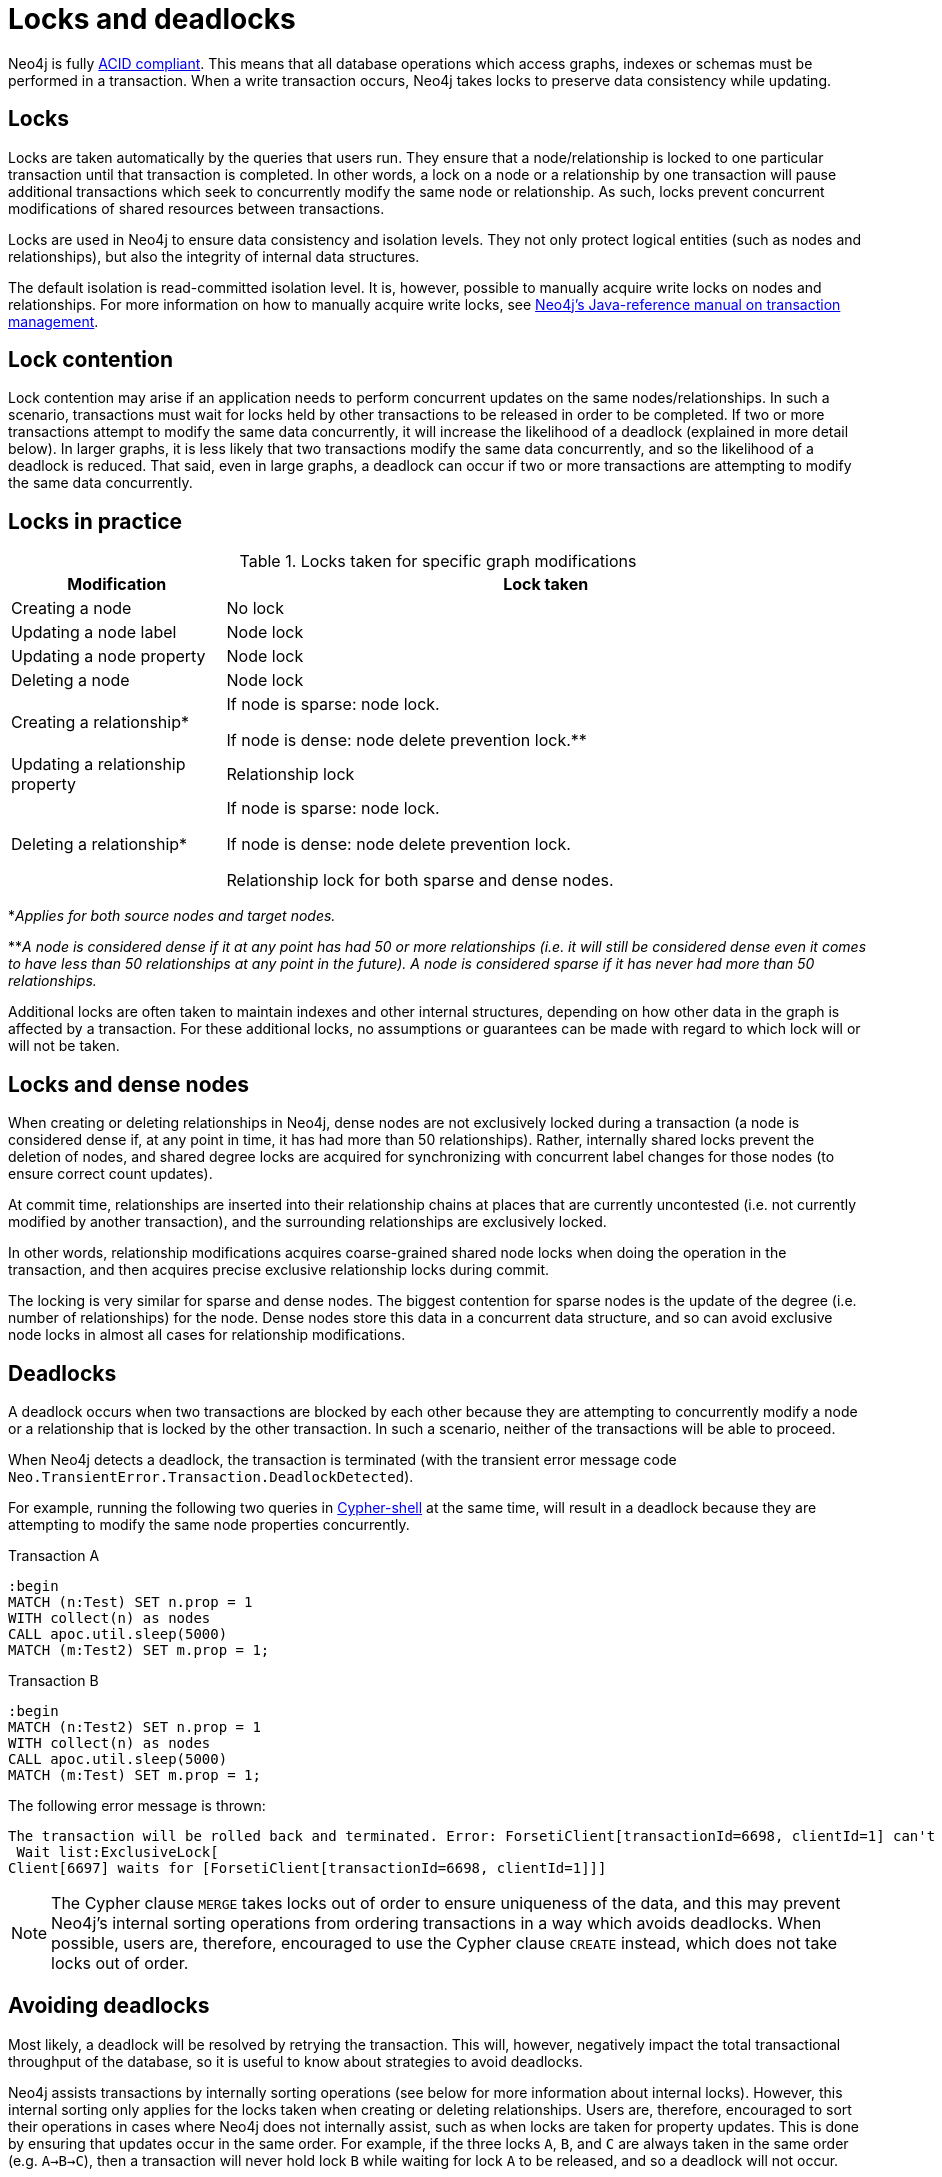 = Locks and deadlocks
:description: This page discusses how locks are used in Neo4j, and strategies to avoid deadlocks.
 
Neo4j is fully https://neo4j.com/docs/java-reference/current/transaction-management/[ACID compliant].
This means that all database operations which access graphs, indexes or schemas must be performed in a transaction.
When a write transaction occurs, Neo4j takes locks to preserve data consistency while updating. 

== Locks
 
Locks are taken automatically by the queries that users run.
They ensure that a node/relationship is locked to one particular transaction until that transaction is completed. 
In other words, a lock on a node or a relationship by one transaction will pause additional transactions which seek to concurrently modify the same node or relationship.
As such, locks prevent concurrent modifications of shared resources between transactions.
 
Locks are used in Neo4j to ensure data consistency and isolation levels.
They not only protect logical entities (such as nodes and relationships), but also the integrity of internal data structures.
 
The default isolation is read-committed isolation level.
It is, however, possible to manually acquire write locks on nodes and relationships.
For more information on how to manually acquire write locks, see https://neo4j.com/docs/java-reference/current/transaction-management/#transactions-isolation[Neo4j's Java-reference manual on transaction management].
 
== Lock contention
 
Lock contention may arise if an application needs to perform concurrent updates on the same nodes/relationships.
In such a scenario, transactions must wait for locks held by other transactions to be released in order to be completed.
If two or more transactions attempt to modify the same data concurrently, it will increase the likelihood of a deadlock (explained in more detail below).
In larger graphs, it is less likely that two transactions modify the same data concurrently, and so the likelihood of a deadlock is reduced. 
That said, even in large graphs, a deadlock can occur if two or more transactions are attempting to modify the same data concurrently. 

== Locks in practice

.Locks taken for specific graph modifications
[cols="1,3a"]
|===
| Modification | Lock taken

| Creating a node | No lock
| Updating a node label | Node lock
| Updating a node property | Node lock
| Deleting a node | Node lock
| Creating a relationship* | If node is sparse: node lock.

If node is dense: node delete prevention lock.**
| Updating a relationship property | Relationship lock
| Deleting a relationship* | If node is sparse: node lock.

If node is dense: node delete prevention lock.

Relationship lock for both sparse and dense nodes. 
|===
*_Applies for both source nodes and target nodes._

**_A node is considered dense if it at any point has had 50 or more relationships (i.e. it will still be considered dense even it comes to have less than 50 relationships at any point in the future)._
_A node is considered sparse if it has never had more than 50 relationships._

Additional locks are often taken to maintain indexes and other internal structures, depending on how other data in the graph is affected by a transaction. 
For these additional locks, no assumptions or guarantees can be made with regard to which lock will or will not be taken. 

== Locks and dense nodes

When creating or deleting relationships in Neo4j, dense nodes are not exclusively locked during a transaction (a node is considered dense if, at any point in time, it has had more than 50 relationships).
Rather, internally shared locks prevent the deletion of nodes, and shared degree locks are acquired for synchronizing with concurrent label changes for those nodes (to ensure correct count updates).
 
At commit time, relationships are inserted into their relationship chains at places that are currently uncontested (i.e. not currently modified by another transaction), and the surrounding relationships are exclusively locked.
 
In other words, relationship modifications acquires coarse-grained shared node locks when doing the operation in the transaction, and then acquires precise exclusive relationship locks during commit.
 
The locking is very similar for sparse and dense nodes. The biggest contention for sparse nodes is the update of the degree (i.e. number of relationships) for the node.
Dense nodes store this data in a concurrent data structure, and so can avoid exclusive node locks in almost all cases for relationship modifications.
 
== Deadlocks
 
A deadlock occurs when two transactions are blocked by each other because they are attempting to concurrently modify a node or a relationship that is locked by the other transaction. In such a scenario, neither of the transactions will be able to proceed.

When Neo4j detects a deadlock, the transaction is terminated (with the transient error message code `Neo.TransientError.Transaction.DeadlockDetected`).

For example, running the following two queries in https://neo4j.com/docs/operations-manual/current/tools/cypher-shell/[Cypher-shell] at the same time, will result in a deadlock because they are attempting to modify the same node properties concurrently.

.Transaction A
[source, cypher, indent=0]
----
:begin
MATCH (n:Test) SET n.prop = 1 
WITH collect(n) as nodes 
CALL apoc.util.sleep(5000) 
MATCH (m:Test2) SET m.prop = 1;
----

.Transaction B
[source, cypher, indent=0]
----
:begin
MATCH (n:Test2) SET n.prop = 1 
WITH collect(n) as nodes 
CALL apoc.util.sleep(5000) 
MATCH (m:Test) SET m.prop = 1;
----

The following error message is thrown:

[source, output, role="noheader", indent=0]
----
The transaction will be rolled back and terminated. Error: ForsetiClient[transactionId=6698, clientId=1] can't acquire ExclusiveLock{owner=ForsetiClient[transactionId=6697, clientId=3]} on NODE(27), because holders of that lock are waiting for ForsetiClient[transactionId=6698, clientId=1].
 Wait list:ExclusiveLock[
Client[6697] waits for [ForsetiClient[transactionId=6698, clientId=1]]]
----

[NOTE] 
==== 
The Cypher clause `MERGE` takes locks out of order to ensure uniqueness of the data, and this may prevent Neo4j's internal sorting operations from ordering transactions in a way which avoids deadlocks.
When possible, users are, therefore, encouraged to use the Cypher clause `CREATE` instead, which does not take locks out of order. 
====

== Avoiding deadlocks

Most likely, a deadlock will be resolved by retrying the transaction. 
This will, however, negatively impact the total transactional throughput of the database, so it is useful to know about strategies to avoid deadlocks. 

Neo4j assists transactions by internally sorting operations (see below for more information about internal locks).
However, this internal sorting only applies for the locks taken when creating or deleting relationships.
Users are, therefore, encouraged to sort their operations in cases where Neo4j does not internally assist, such as when locks are taken for property updates. 
This is done by ensuring that updates occur in the same order.
For example, if the three locks `A`, `B`, and `C` are always taken in the same order (e.g. `A->B->C`), then a transaction will never hold lock `B` while waiting for lock `A` to be released, and so a deadlock will not occur. 

Another option is to avoid lock contention by not modifying the same entities concurrently.
 
For more information about deadlocks, see https://neo4j.com/docs/java-reference/5/transaction-management/#transactions-deadlocks[Neo4j's Java-reference manual on transaction management].

== Internal lock types

To avoid deadlocks, internal locks should be taken in the following order:

[cols="2,1,3a"]
|===
| Lock type | Locked entity | Description


| `LABEL` or `RELATIONSHIP_TYPE` 
| Token id
| Schema locks, which lock indexes and constraints on the particular label or relationship type.

| `SCHEMA_NAME` 
| Schema name
| Lock a schema name to avoid duplicates. 
Note, collisions are possible because the hash is stringed (this only affects concurrency and not correctness).

| `NODE_RELATIONSHIP_GROUP_DELETE` 
| Node id
| Lock taken on a node during the transaction creation phase to prevent deletion of said node and/or relationship group.
This is different from the `NODE` lock to allow concurrent label and property changes together with relationship modifications.

| `NODE` 
| Node id
| Lock on a node, used to prevent concurrent updates to the node records (i.e. add/remove label, set property, add/remove relationship).
Note that updating relationships will only require a lock on the node if the head of the relationship chain/relationship group chain must be updated, since that is the only data part of the node record. 

| `DEGREES` 
| Node id
| Used to lock nodes to avoid concurrent label changes when a relationship is added or deleted. 
Such an update would otherwise lead to an inconsistent count store.

| `RELATIONSHIP_DELETE` 
| Relationship id
| Lock a relationship for exclusive access during deletion.

| `RELATIONSHIP_GROUP` 
| Node id
| Lock the full relationship group chain for a given dense node.*
This will not lock the node, in contrast to the lock `NODE_RELATIONSHIP_GROUP_DELETE`.

| `RELATIONSHIP` 
| Relationship
| Lock on a relationship, or more specifically a relationship record, to prevent concurrent updates.
|===

*_A node is considered dense if it at any point has had 50 or more relationships (i.e. it will still be considered dense even it comes to have less than 50 relationships at any point in the future)._

Note that these lock types may change without any notification between different Neo4j versions. 